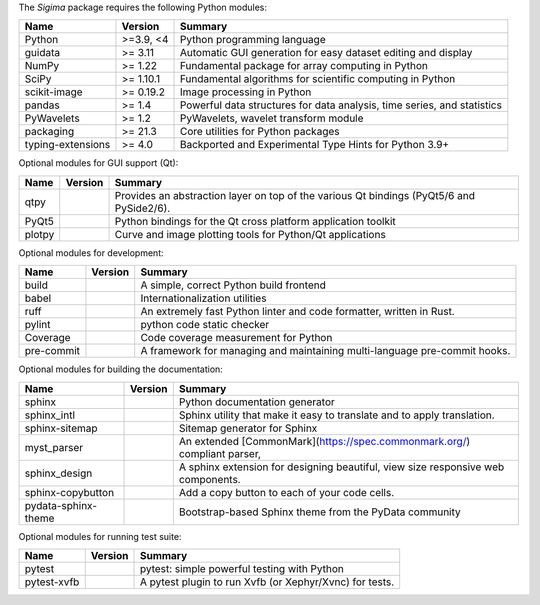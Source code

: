 The `Sigima` package requires the following Python modules:

.. list-table::
    :header-rows: 1
    :align: left

    * - Name
      - Version
      - Summary
    * - Python
      - >=3.9, <4
      - Python programming language
    * - guidata
      -  >= 3.11
      - Automatic GUI generation for easy dataset editing and display
    * - NumPy
      -  >= 1.22
      - Fundamental package for array computing in Python
    * - SciPy
      -  >= 1.10.1
      - Fundamental algorithms for scientific computing in Python
    * - scikit-image
      -  >= 0.19.2
      - Image processing in Python
    * - pandas
      -  >= 1.4
      - Powerful data structures for data analysis, time series, and statistics
    * - PyWavelets
      -  >= 1.2
      - PyWavelets, wavelet transform module
    * - packaging
      -  >= 21.3
      - Core utilities for Python packages
    * - typing-extensions
      -  >= 4.0
      - Backported and Experimental Type Hints for Python 3.9+

Optional modules for GUI support (Qt):

.. list-table::
    :header-rows: 1
    :align: left

    * - Name
      - Version
      - Summary
    * - qtpy
      -
      - Provides an abstraction layer on top of the various Qt bindings (PyQt5/6 and PySide2/6).
    * - PyQt5
      -
      - Python bindings for the Qt cross platform application toolkit
    * - plotpy
      -
      - Curve and image plotting tools for Python/Qt applications

Optional modules for development:

.. list-table::
    :header-rows: 1
    :align: left

    * - Name
      - Version
      - Summary
    * - build
      -
      - A simple, correct Python build frontend
    * - babel
      -
      - Internationalization utilities
    * - ruff
      -
      - An extremely fast Python linter and code formatter, written in Rust.
    * - pylint
      -
      - python code static checker
    * - Coverage
      -
      - Code coverage measurement for Python
    * - pre-commit
      -
      - A framework for managing and maintaining multi-language pre-commit hooks.

Optional modules for building the documentation:

.. list-table::
    :header-rows: 1
    :align: left

    * - Name
      - Version
      - Summary
    * - sphinx
      -
      - Python documentation generator
    * - sphinx_intl
      -
      - Sphinx utility that make it easy to translate and to apply translation.
    * - sphinx-sitemap
      -
      - Sitemap generator for Sphinx
    * - myst_parser
      -
      - An extended [CommonMark](https://spec.commonmark.org/) compliant parser,
    * - sphinx_design
      -
      - A sphinx extension for designing beautiful, view size responsive web components.
    * - sphinx-copybutton
      -
      - Add a copy button to each of your code cells.
    * - pydata-sphinx-theme
      -
      - Bootstrap-based Sphinx theme from the PyData community

Optional modules for running test suite:

.. list-table::
    :header-rows: 1
    :align: left

    * - Name
      - Version
      - Summary
    * - pytest
      -
      - pytest: simple powerful testing with Python
    * - pytest-xvfb
      -
      - A pytest plugin to run Xvfb (or Xephyr/Xvnc) for tests.